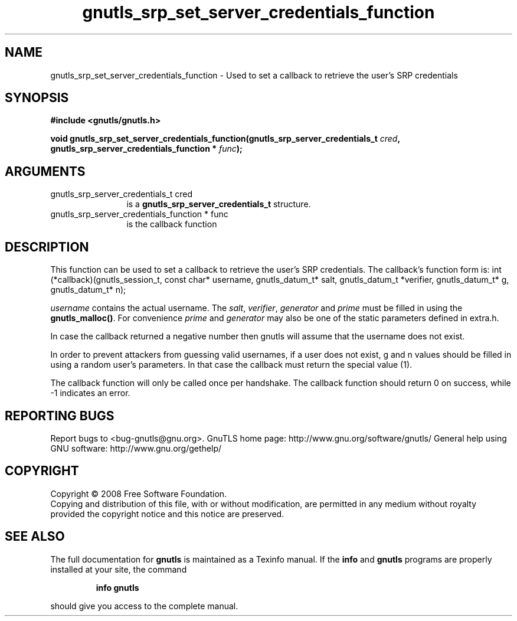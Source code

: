 .\" DO NOT MODIFY THIS FILE!  It was generated by gdoc.
.TH "gnutls_srp_set_server_credentials_function" 3 "2.8.5" "gnutls" "gnutls"
.SH NAME
gnutls_srp_set_server_credentials_function \- Used to set a callback to retrieve the user's SRP credentials
.SH SYNOPSIS
.B #include <gnutls/gnutls.h>
.sp
.BI "void gnutls_srp_set_server_credentials_function(gnutls_srp_server_credentials_t          " cred ", gnutls_srp_server_credentials_function          * " func ");"
.SH ARGUMENTS
.IP "gnutls_srp_server_credentials_t          cred" 12
is a \fBgnutls_srp_server_credentials_t\fP structure.
.IP "gnutls_srp_server_credentials_function          * func" 12
is the callback function
.SH "DESCRIPTION"
This function can be used to set a callback to retrieve the user's SRP credentials.
The callback's function form is:
int (*callback)(gnutls_session_t, const char* username,
gnutls_datum_t* salt, gnutls_datum_t *verifier, gnutls_datum_t* g,
gnutls_datum_t* n);

\fIusername\fP contains the actual username. 
The \fIsalt\fP, \fIverifier\fP, \fIgenerator\fP and \fIprime\fP must be filled
in using the \fBgnutls_malloc()\fP. For convenience \fIprime\fP and \fIgenerator\fP 
may also be one of the static parameters defined in extra.h.

In case the callback returned a negative number then gnutls will
assume that the username does not exist.

In order to prevent attackers from guessing valid usernames,
if a user does not exist, g and n values should be filled in
using a random user's parameters. In that case the callback must
return the special value (1).

The callback function will only be called once per handshake.
The callback function should return 0 on success, while
\-1 indicates an error.
.SH "REPORTING BUGS"
Report bugs to <bug-gnutls@gnu.org>.
GnuTLS home page: http://www.gnu.org/software/gnutls/
General help using GNU software: http://www.gnu.org/gethelp/
.SH COPYRIGHT
Copyright \(co 2008 Free Software Foundation.
.br
Copying and distribution of this file, with or without modification,
are permitted in any medium without royalty provided the copyright
notice and this notice are preserved.
.SH "SEE ALSO"
The full documentation for
.B gnutls
is maintained as a Texinfo manual.  If the
.B info
and
.B gnutls
programs are properly installed at your site, the command
.IP
.B info gnutls
.PP
should give you access to the complete manual.
